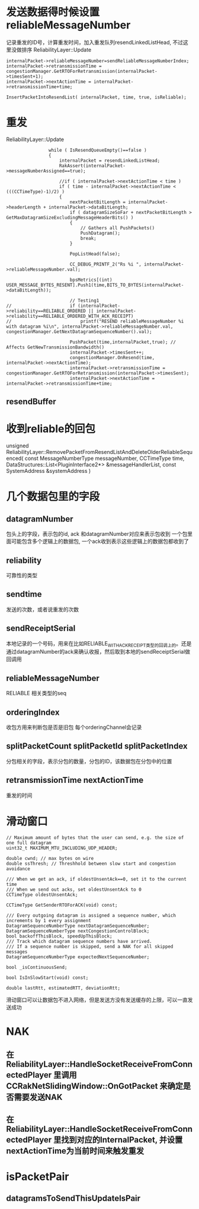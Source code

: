 * 发送数据得时候设置 reliableMessageNumber
  记录重发的ID号，计算重发时间，加入重发队列resendLinkedListHead, 不过这里没做排序
  ReliabilityLayer::Update
#+begin_src 
	internalPacket->reliableMessageNumber=sendReliableMessageNumberIndex;
	internalPacket->retransmissionTime = congestionManager.GetRTOForRetransmission(internalPacket->timesSent+1);
	internalPacket->nextActionTime = internalPacket->retransmissionTime+time;

	InsertPacketIntoResendList( internalPacket, time, true, isReliable);
#+end_src

* 重发
  ReliabilityLayer::Update  
#+begin_src 
				while ( IsResendQueueEmpty()==false )
				{
					internalPacket = resendLinkedListHead;
					RakAssert(internalPacket->messageNumberAssigned==true);

					//if ( internalPacket->nextActionTime < time )
					if ( time - internalPacket->nextActionTime < (((CCTimeType)-1)/2) )
					{
						nextPacketBitLength = internalPacket->headerLength + internalPacket->dataBitLength;
						if ( datagramSizeSoFar + nextPacketBitLength > GetMaxDatagramSizeExcludingMessageHeaderBits() )
						{
							// Gathers all PushPackets()
							PushDatagram();
							break;
						}

						PopListHead(false);

						CC_DEBUG_PRINTF_2("Rs %i ", internalPacket->reliableMessageNumber.val);

						bpsMetrics[(int) USER_MESSAGE_BYTES_RESENT].Push1(time,BITS_TO_BYTES(internalPacket->dataBitLength));

						// Testing1
// 						if (internalPacket->reliability==RELIABLE_ORDERED || internalPacket->reliability==RELIABLE_ORDERED_WITH_ACK_RECEIPT)
// 							printf("RESEND reliableMessageNumber %i with datagram %i\n", internalPacket->reliableMessageNumber.val, congestionManager.GetNextDatagramSequenceNumber().val);

						PushPacket(time,internalPacket,true); // Affects GetNewTransmissionBandwidth()
						internalPacket->timesSent++;
						congestionManager.OnResend(time, internalPacket->nextActionTime);
						internalPacket->retransmissionTime = congestionManager.GetRTOForRetransmission(internalPacket->timesSent);
						internalPacket->nextActionTime = internalPacket->retransmissionTime+time;
#+end_src

** resendBuffer

* 收到reliable的回包
  unsigned ReliabilityLayer::RemovePacketFromResendListAndDeleteOlderReliableSequenced( const MessageNumberType messageNumber, CCTimeType time, DataStructures::List<PluginInterface2*> &messageHandlerList, const SystemAddress &systemAddress )


* 几个数据包里的字段
** datagramNumber
包头上的字段，表示包的id, ack 和datagramNumber对应来表示包收到
一个包里面可能包含多个逻辑上的数据包, 一个ack收到表示这些逻辑上的数据包都收到了
   
** reliability
可靠性的类型

** sendtime   
发送的次数，或者说重发的次数
   
** sendReceiptSerial
本地记录的一个号码，用来在比如RELIABLE_WITH_ACK_RECEIPT类型的回调上的。还是通过datagramNumber的ack来确认收报，然后取到本地的sendReceiptSerial做回调用

** reliableMessageNumber   
RELIABLE 相关类型的seq

** orderingIndex
收包方用来判断包是否是旧包
每个orderingChannel会记录
   
** splitPacketCount splitPacketId splitPacketIndex
分包相关的字段，表示分包的数量，分包的ID，该数据包在分包中的位置
   
** retransmissionTime nextActionTime   
重发的时间


* 滑动窗口
#+begin_src 
	// Maximum amount of bytes that the user can send, e.g. the size of one full datagram
	uint32_t MAXIMUM_MTU_INCLUDING_UDP_HEADER;

	double cwnd; // max bytes on wire
	double ssThresh; // Threshhold between slow start and congestion avoidance

	/// When we get an ack, if oldestUnsentAck==0, set it to the current time
	/// When we send out acks, set oldestUnsentAck to 0
	CCTimeType oldestUnsentAck;

	CCTimeType GetSenderRTOForACK(void) const;

	/// Every outgoing datagram is assigned a sequence number, which increments by 1 every assignment
	DatagramSequenceNumberType nextDatagramSequenceNumber;
	DatagramSequenceNumberType nextCongestionControlBlock;
	bool backoffThisBlock, speedUpThisBlock;
	/// Track which datagram sequence numbers have arrived.
	/// If a sequence number is skipped, send a NAK for all skipped messages
	DatagramSequenceNumberType expectedNextSequenceNumber;

	bool _isContinuousSend;

	bool IsInSlowStart(void) const;

	double lastRtt, estimatedRTT, deviationRtt;
#+end_src
滑动窗口可以让数据包不进入网络，但是发送方没有发送缓存的上限，可以一直发送成功

* NAK  
** 在 ReliabilityLayer::HandleSocketReceiveFromConnectedPlayer 里调用 CCRakNetSlidingWindow::OnGotPacket 来确定是否需要发送NAK

** 在 ReliabilityLayer::HandleSocketReceiveFromConnectedPlayer 里找到对应的InternalPacket, 并设置nextActionTime为当前时间来触发重发
  
* isPacketPair  
** datagramsToSendThisUpdateIsPair

